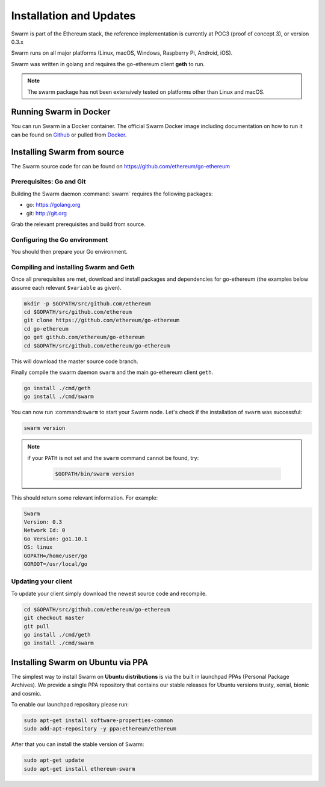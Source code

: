 *************************
Installation and Updates
*************************

Swarm is part of the Ethereum stack, the reference implementation is currently at POC3 (proof of concept 3), or version 0.3.x


Swarm runs on all major platforms (Linux, macOS, Windows, Raspberry Pi, Android, iOS).

Swarm was written in golang and requires the go-ethereum client **geth** to run.

..  note::
  The swarm package has not been extensively tested on platforms other than Linux and macOS.

Running Swarm in Docker
=============================

You can run Swarm in a Docker container. The official Swarm Docker image including documentation on how to run it can be found on `Github <https://github.com/ethersphere/swarm-docker/>`_ or pulled from `Docker <https://hub.docker.com/r/ethdevops/swarm/>`_.

Installing Swarm from source
=============================

The Swarm source code for can be found on https://github.com/ethereum/go-ethereum

Prerequisites: Go and Git
--------------------------

Building the Swarm daemon :command:`swarm` requires the following packages:

* go: https://golang.org
* git: http://git.org


Grab the relevant prerequisites and build from source.

.. tabs::

   .. tab:: Ubuntu / Debian

      .. code-block:: shell

         sudo apt install git
         sudo apt install golang

   .. tab:: Archlinux

      .. code-block:: shell

         pacman -S git go

   .. tab:: Generic Linux

      The latest version of Go can be found at https://golang.org/dl/

      To install it, download the tar.gz file for your architecture

      .. code-block:: shell

          curl -O https://dl.google.com/go/go1.10.1.linux-amd64.tar.gz

      Unpack it to the /usr/local

      .. code-block:: shell

          sudo tar -C /usr/local -xzf go1.10.1.linux-amd64.tar.gz

   .. tab:: macOS

      .. code-block:: shell

          brew install go git

   .. tab:: Windows

      Take a look `here <https://medium.freecodecamp.org/setting-up-go-programming-language-on-windows-f02c8c14e2f>`_ at installing go and git and preparing your go environment under Windows.

Configuring the Go environment
-------------------------------

You should then prepare your Go environment.

.. tabs::

    .. group-tab:: Linux

      .. code-block:: shell

        mkdir $HOME/go
        export GOPATH=$HOME/go
        echo 'export GOPATH=$HOME/go' >> ~/.bashrc
        export PATH=$PATH:$GOPATH/bin
        echo 'export PATH=$PATH:$GOPATH/bin' >> ~/.bashrc
        source ~/.bashrc

    .. group-tab:: macOS

      ..  note::

        Mac users should avoid using "~". 

      .. code-block:: shell

        mkdir $HOME/go
        export GOPATH=$HOME/go
        echo 'export GOPATH=$HOME/go' >> $HOME/.bash_profile
        export PATH=$PATH:$GOPATH/bin
        echo 'export PATH=$PATH:$GOPATH/bin' >> $HOME/.bash_profle
        source $HOME/.bash_profile        
                
Compiling and installing Swarm and Geth
----------------------------------------

Once all prerequisites are met, download and install packages and dependencies for go-ethereum (the examples below assume each relevant ``$variable`` as given).

.. code-block:: shell

  mkdir -p $GOPATH/src/github.com/ethereum
  cd $GOPATH/src/github.com/ethereum
  git clone https://github.com/ethereum/go-ethereum
  cd go-ethereum
  go get github.com/ethereum/go-ethereum
  cd $GOPATH/src/github.com/ethereum/go-ethereum

This will download the master source code branch.

Finally compile the swarm daemon ``swarm`` and the main go-ethereum client ``geth``.

.. code-block:: none

  go install ./cmd/geth
  go install ./cmd/swarm

You can now run :command:``swarm`` to start your Swarm node.
Let's check if the installation of ``swarm`` was successful:

.. code-block:: none

  swarm version

..  note::
  if your ``PATH`` is not set and the ``swarm`` command cannot be found, try:

    .. code-block:: shell

      $GOPATH/bin/swarm version

This should return some relevant information. For example:

.. code-block:: shell

  Swarm
  Version: 0.3
  Network Id: 0
  Go Version: go1.10.1
  OS: linux
  GOPATH=/home/user/go
  GOROOT=/usr/local/go

Updating your client
---------------------

To update your client simply download the newest source code and recompile.

.. code-block:: shell

  cd $GOPATH/src/github.com/ethereum/go-ethereum
  git checkout master
  git pull
  go install ./cmd/geth
  go install ./cmd/swarm

Installing Swarm on Ubuntu via PPA
==================================

The simplest way to install Swarm on **Ubuntu distributions** is via the built in launchpad PPAs (Personal Package Archives). We provide a single PPA repository that contains our stable releases for Ubuntu versions trusty, xenial, bionic and cosmic.

To enable our launchpad repository please run:

.. code-block:: shell

  sudo apt-get install software-properties-common
  sudo add-apt-repository -y ppa:ethereum/ethereum

After that you can install the stable version of Swarm:

.. code-block:: shell

  sudo apt-get update
  sudo apt-get install ethereum-swarm
